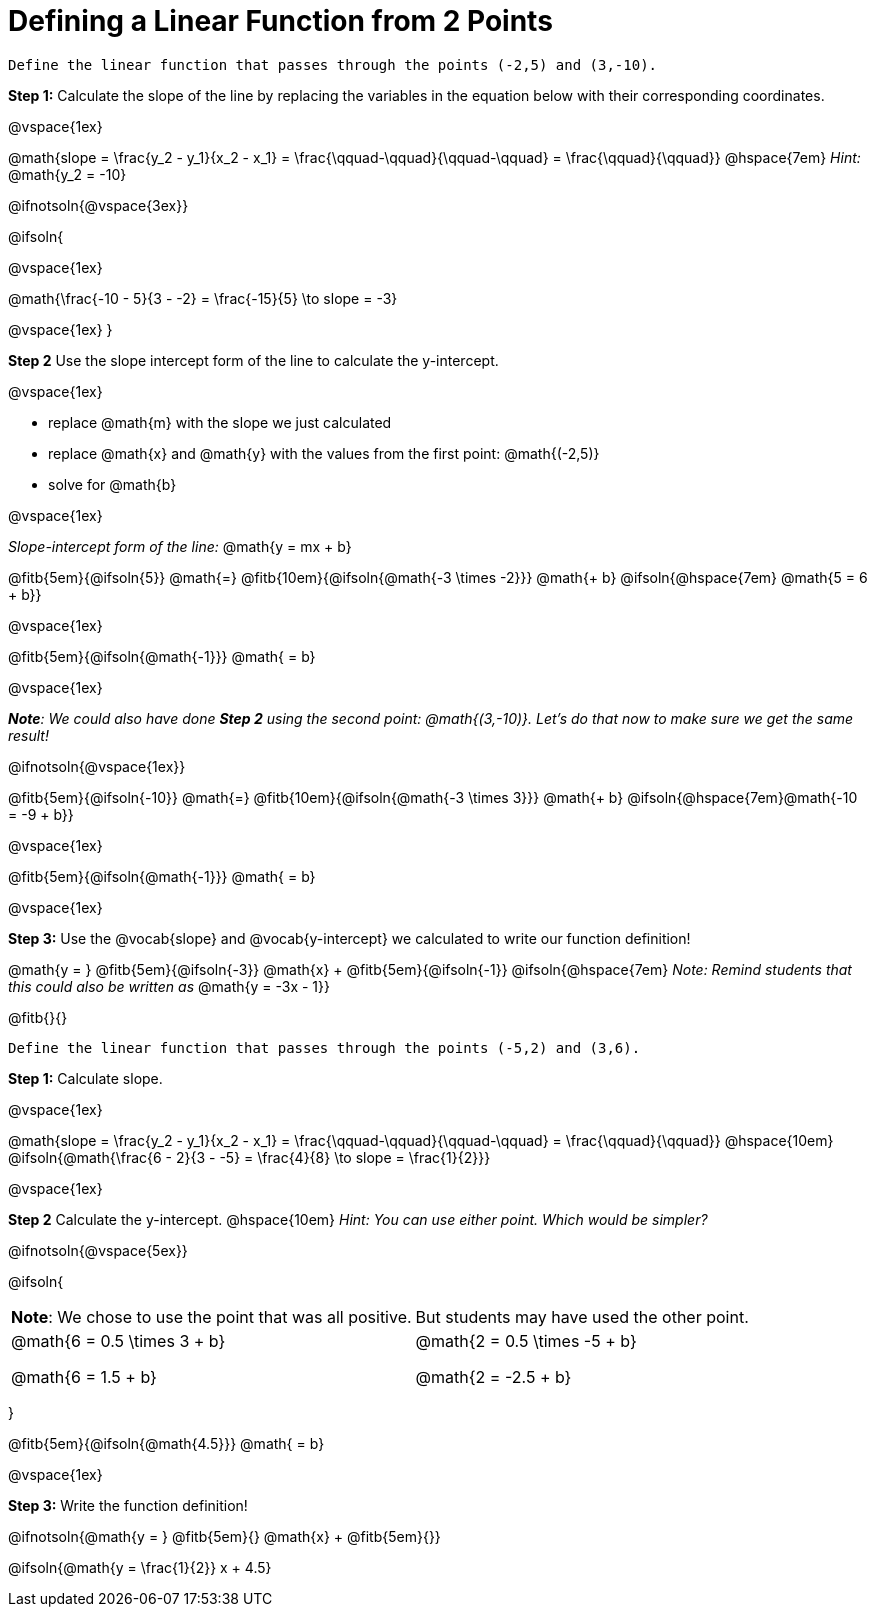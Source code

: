 = Defining a Linear Function from 2 Points

```
Define the linear function that passes through the points (-2,5) and (3,-10).
```

*Step 1:* Calculate the slope of the line by replacing the variables in the equation below with their corresponding coordinates. 

@vspace{1ex}

[.indentedpara]
@math{slope = \frac{y_2 - y_1}{x_2 - x_1} = \frac{\qquad-\qquad}{\qquad-\qquad} = \frac{\qquad}{\qquad}} @hspace{7em} _Hint:_ @math{y_2 = -10}

@ifnotsoln{@vspace{3ex}}

@ifsoln{

@vspace{1ex}

[.indentedpara]
@math{\frac{-10 - 5}{3 - -2} = \frac{-15}{5} \to slope = -3}

@vspace{1ex}
}

*Step 2* Use the slope intercept form of the line to calculate the y-intercept.

@vspace{1ex}

- replace @math{m} with the slope we just calculated
- replace @math{x} and @math{y} with the values from the first point: @math{(-2,5)}
- solve for @math{b}

@vspace{1ex}

[.indentedpara]
--
_Slope-intercept form of the line:_ @math{y = mx + b}

@fitb{5em}{@ifsoln{5}} @math{=} @fitb{10em}{@ifsoln{@math{-3 \times -2}}} @math{+ b} @ifsoln{@hspace{7em} @math{5 = 6 + b}}

@vspace{1ex}

@fitb{5em}{@ifsoln{@math{-1}}} @math{ = b}

@vspace{1ex}

_**Note**: We could also have done **Step 2** using the second point: @math{(3,-10)}. Let's do that now to make sure we get the same result!_

@ifnotsoln{@vspace{1ex}}

@fitb{5em}{@ifsoln{-10}}  @math{=} @fitb{10em}{@ifsoln{@math{-3 \times 3}}} @math{+ b}  @ifsoln{@hspace{7em}@math{-10 = -9 + b}}

@vspace{1ex}

@fitb{5em}{@ifsoln{@math{-1}}} @math{ = b}

--

@vspace{1ex}

*Step 3:* Use the @vocab{slope} and @vocab{y-intercept} we calculated to write our function definition!

[.indentedpara]
@math{y = } @fitb{5em}{@ifsoln{-3}} @math{x} + @fitb{5em}{@ifsoln{-1}} @ifsoln{@hspace{7em} _Note: Remind students that this could also be written as_ @math{y = -3x - 1}}


@fitb{}{}

```
Define the linear function that passes through the points (-5,2) and (3,6).
```

*Step 1:* Calculate slope. 

@vspace{1ex}

[.indentedpara]
--
@math{slope = \frac{y_2 - y_1}{x_2 - x_1} = \frac{\qquad-\qquad}{\qquad-\qquad} = \frac{\qquad}{\qquad}} @hspace{10em} @ifsoln{@math{\frac{6 - 2}{3 - -5} = \frac{4}{8} \to slope = \frac{1}{2}}}

--

@vspace{1ex}

*Step 2* Calculate the y-intercept. @hspace{10em} _Hint: You can use either point. Which would be simpler?_

@ifnotsoln{@vspace{5ex}}

@ifsoln{

[cols="1a,1a"]
|===
|	
**Note**: We chose to use the point that was all positive.
|
But students may have used the other point.
|
@math{6 = 0.5 \times 3 + b}

@math{6 = 1.5 + b}
|

@math{2 = 0.5 \times -5 + b}

@math{2 = -2.5 + b}

|===
}

[.indentedpara]
--
@fitb{5em}{@ifsoln{@math{4.5}}} @math{ = b}

--

@vspace{1ex}

*Step 3:* Write the function definition!

[.indentedpara]
--
@ifnotsoln{@math{y = } @fitb{5em}{} @math{x} + @fitb{5em}{}}

@ifsoln{@math{y = \frac{1}{2}} x + 4.5}

--
